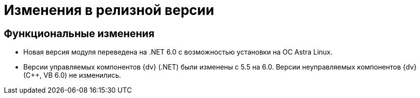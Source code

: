 = Изменения в релизной версии

== Функциональные изменения

* Новая версия модуля переведена на .NET 6.0 с возможностью установки на ОС Astra Linux.
* Версии управляемых компонентов {dv} (.NET) были изменены с 5.5 на 6.0. Версии неуправляемых компонентов {dv} (С++, VB 6.0) не изменились.

// .Изменения МЧД
// [%collapsible]
// ====
// [#ogrn]
// Поле ОГРН для организаций::
// Для организаций в справочнике сотрудников и справочнике контрагентов добавлено новое поле _ОГРН_.
//
// Новое поле в справочнике типов карточек::
// В справочник видов карточек, на вкладку _Подпись_ для карточек типа _Документ_ добавлено новое поле _Использовать машиночитаемую доверенность при подписании_. Поле влияет на алгоритм выбора МЧД при подписании документа. См. подробнее "xref:desdirs:card-kinds/document/sign-card.adoc#attorney[Использовать МЧД при подписании]" в разделе с описанием конструкторов и справочников.
//
// Новое поле в справочнике сотрудников::
// В карточку сотрудника, на вкладку _Основная_ добавлен флаг `*Требуется доверенность при подписании документов*`. Флаг влияет на алгоритм выбора МЧД при подписании документа и учитывается при проверке необходимости использования МЧД для сотрудника. См. подробнее в xref:desdirs:staff/employees/main-tab.adoc#attorney[документации конструкторов и справочников].
// ====

// [#optimizations]
// == Оптимизации


